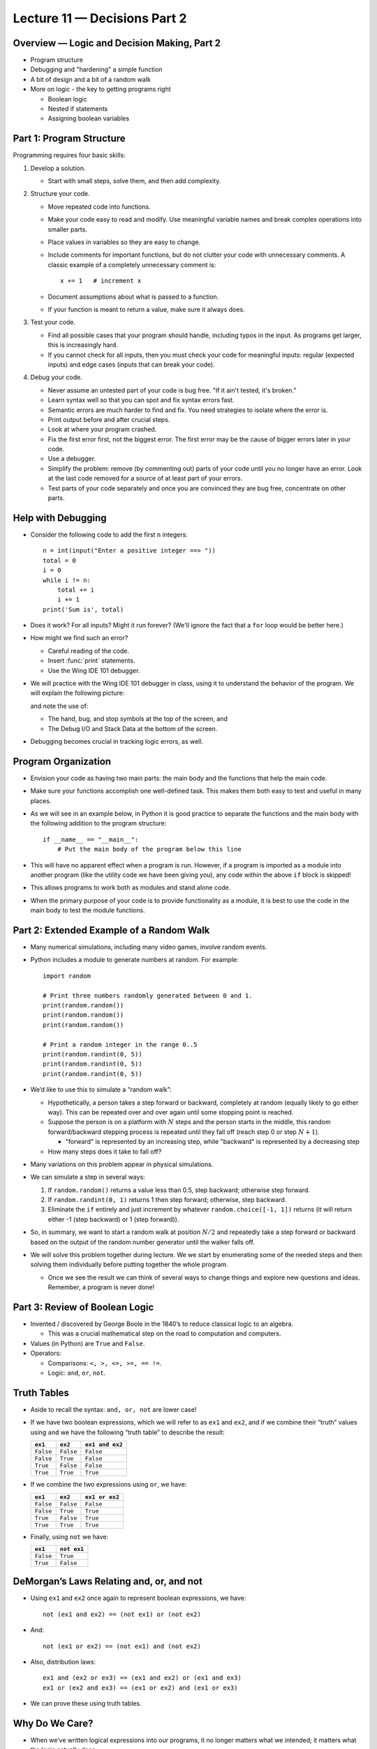 Lecture 11 — Decisions Part 2
==============================

Overview — Logic and Decision Making, Part 2
--------------------------------------------

-  Program structure

-  Debugging and "hardening" a simple function

-  A bit of design and a bit of a random walk

-  More on logic - the key to getting programs right

   -  Boolean logic

   -  Nested if statements

   -  Assigning boolean variables


Part 1: Program Structure
----------------------------

Programming requires four basic skills:

#.  Develop a solution.

    -  Start with small steps, solve them, and then add complexity.

#.  Structure your code.

    -  Move repeated code into functions.

    -  Make your code easy to read and modify. Use meaningful variable names
       and break complex operations into smaller parts.

    -  Place values in variables so they are easy to change.

    -  Include comments for important functions, but do not clutter
       your code with unnecessary comments. A classic example of a
       completely unnecessary comment is:

       ::

          x += 1   # increment x 

    -  Document assumptions about what is passed to a function.

    -  If your function is meant to return a value, make sure it always 
       does.

#.  Test your code.

    -  Find all possible cases that your program should handle, including typos
       in the input. As
       programs get larger, this is increasingly hard.

    -  If you cannot check for all inputs, then you must check your code 
       for meaningful inputs: regular (expected inputs) and edge cases (inputs
       that can break your code).

#.  Debug your code.

    - Never assume an untested part of your code is bug free. "If it ain't tested, it's broken."

    - Learn syntax well so that you can spot and fix syntax errors
      fast.

    - Semantic errors are much harder to find and fix. You need
      strategies to isolate where the error is.

    - Print output before and after crucial steps.

    - Look at where your program crashed.

    - Fix the first error first, not the biggest error. The first
      error may be the cause of bigger errors later in your code.

    - Use a debugger.

    - Simplify the problem: remove (by commenting out) parts of your
      code until you no longer have an error. Look at the last code
      removed for a source of at least part of your errors.

    - Test parts of your code separately and once you are convinced
      they are bug free, concentrate on other parts.


Help with Debugging
-------------------

-  Consider the following code to add the first ``n`` integers:

   ::

       n = int(input("Enter a positive integer ==> "))
       total = 0
       i = 0
       while i != n:
           total += i
           i += 1
       print('Sum is', total)

-  Does it work?  For all inputs? Might it run forever? (We'll
   ignore the fact that a ``for`` loop would be better here.)

-  How might we find such an error?

   -  Careful reading of the code.

   -  Insert :func:`print` statements.

   -  Use the Wing IDE 101 debugger.

-  We will practice with the Wing IDE 101 debugger in class, using it to
   understand the behavior of the program. We will explain the following
   picture:

   .. image:: images/debugger.png

   and note the use of:

   -  The hand, bug, and stop symbols at the top of the screen, and

   - The Debug I/O and Stack Data at the bottom of the screen.

- Debugging becomes crucial in tracking logic errors, as well.


Program Organization
---------------------

-  Envision your code as having two main parts: the main body and the
   functions that help the main code.

-  Make sure your functions accomplish one well-defined task. This
   makes them both easy to test and useful in many places.

-  As we will see in an example below, in Python it is good practice to
   separate the functions and the main body with the following
   addition to the program structure:

   ::

      if __name__ == "__main__":
          # Put the main body of the program below this line

-  This will have no apparent effect when a program is run.
   However, if a program is imported as a module into another program
   (like the utility code we have been giving you), any code within the
   above ``if`` block is skipped!

-  This allows programs to work both as modules and stand alone
   code.

-  When the primary purpose of your code is to provide functionality
   as a module, it is best to use the code in the main body to test
   the module functions.


   
Part 2:  Extended Example of a Random Walk
------------------------------------------

-  Many numerical simulations, including many video games, involve random
   events.

-  Python includes a module to generate numbers at random. For
   example:

   ::

       import random

       # Print three numbers randomly generated between 0 and 1.
       print(random.random())
       print(random.random())
       print(random.random())

       # Print a random integer in the range 0..5
       print(random.randint(0, 5))
       print(random.randint(0, 5))
       print(random.randint(0, 5))

-  We’d like to use this to simulate a “random walk”:

   -  Hypothetically, a person takes a step forward or backward,
      completely at random (equally likely to go either way). This
      can be repeated over and over again until some stopping point is
      reached.

   -  Suppose the person is on a platform with :math:`N` steps and the person
      starts in the middle, this random forward/backward stepping
      process is repeated until they fall off (reach step 0 or step
      :math:`N+1`).

      - "forward" is represented by an increasing step, while
        "backward" is represented by a decreasing step

   -  How many steps does it take to fall off?

-  Many variations on this problem appear in physical simulations.

-  We can simulate a step in several ways:

   #. If ``random.random()`` returns a value less than 0.5, step backward;
      otherwise step forward.

   #. If ``random.randint(0, 1)`` returns 1 then step forward; otherwise,
      step backward.

   #. Eliminate the ``if`` entirely and just increment by whatever ``random.choice([-1, 1])`` 
      returns (it will return either -1 (step backward) or 1 (step forward)).

-  So, in summary, we want to start a random walk at position :math:`N/2` and
   repeatedly take a step forward or backward based on the
   output of the random number generator until the walker falls off.

-  We will solve this problem together during lecture.
   We we start by enumerating some of the needed steps and then
   solving them individually before putting together the whole
   program.

   - Once we see the result we can think of several ways to change
     things and explore new questions and ideas. Remember, a program
     is never done!


Part 3:  Review of Boolean Logic
--------------------------------

-  Invented / discovered by George Boole in the 1840’s to reduce
   classical logic to an algebra.

   -  This was a crucial mathematical step on the road to computation
      and computers.

-  Values (in Python) are ``True`` and ``False``.

-  Operators:

   -  Comparisons: ``<, >, <=, >=, == !=``.

   -  Logic: ``and``, ``or``, ``not``.

Truth Tables
------------

-  Aside to recall the syntax: ``and, or, not`` are lower case!

-  If we have two boolean expressions, which we will refer to as ``ex1``
   and ``ex2``, and if we combine their “truth” values using ``and`` we
   have the following “truth table” to describe the result:

   +-----------+------------+-----------------+
   |  ``ex1``  | ``ex2``    | ``ex1 and ex2`` |
   +===========+============+=================+
   | ``False`` | ``False``  | ``False``       |
   +-----------+------------+-----------------+
   | ``False`` | ``True``   | ``False``       |
   +-----------+------------+-----------------+
   | ``True``  | ``False``  | ``False``       | 
   +-----------+------------+-----------------+
   | ``True``  | ``True``   | ``True``        |
   +-----------+------------+-----------------+

-  If we combine the two expressions using ``or``, we have:

   +------------+-----------+----------------+
   |  ``ex1``   | ``ex2``   | ``ex1 or ex2`` |
   +============+===========+================+
   | ``False``  | ``False`` | ``False``      |
   +------------+-----------+----------------+
   | ``False``  | ``True``  | ``True``       |
   +------------+-----------+----------------+
   | ``True``   | ``False`` | ``True``       |
   +------------+-----------+----------------+
   | ``True``   | ``True``  | ``True``       |
   +------------+-----------+----------------+

-  Finally, using ``not`` we have:

   +-----------+-------------+
   | ``ex1``   | ``not ex1`` |
   +===========+=============+
   | ``False`` | ``True``    |
   +-----------+-------------+
   | ``True``  | ``False``   |
   +-----------+-------------+

DeMorgan’s Laws Relating and, or, and not
-----------------------------------------

-  Using ``ex1`` and ``ex2`` once again to represent boolean
   expressions, we have:

   ::

       not (ex1 and ex2) == (not ex1) or (not ex2)

-  And:

   ::

       not (ex1 or ex2) == (not ex1) and (not ex2)

-  Also, distribution laws:

   ::

       ex1 and (ex2 or ex3) == (ex1 and ex2) or (ex1 and ex3)
       ex1 or (ex2 and ex3) == (ex1 or ex2) and (ex1 or ex3)

-  We can prove these using truth tables.

Why Do We Care?
---------------

-  When we’ve written logical expressions into our programs, it no
   longer matters what we intended; it matters what the logic actually
   does.

-  For complicated boolean expressions, we may need to almost prove that
   they are correct.


Part 4: Additional Techniques in Logic and Decision Making
----------------------------------------------------------

We will examine:

-  Short-circuiting

-  Nested conditionals

-  Storing the result of boolean expressions in variables

and then apply them to several problems.

Short-Circuited Boolean Expressions
-----------------------------------

-  Python only evaluates expressions as far as needed to make a
   decision.

-  Therefore, in a boolean expression of the form:

   ::

         ex1 and ex2

   ``ex2`` will not be evaluated if ``ex1`` evaluates to ``False``.
   Think about why.

-  Also, in a boolean expression of the form:

   ::

         ex1 or ex2

   ``ex2`` will not be evaluated if ``ex1`` evaluates to ``True``.

-  This “short-circuiting” is common across many programming languages.


Nested if Statements
--------------------

-  We can place ``if`` statements inside of other ``if`` statements.

-  To illustrate, consider the following where ``ex1``, ``ex2``,
   ``ex3``, and ``ex4`` are all boolean expressions, and ``blockA``,
   ``blockB``, ``blockD``, and ``blockE`` are sections of code.

   ::

      if ex1:
          if ex2:
             blockA
          elif ex3:
             blockB
      elif ex4:
          blockD
      else:
          blockE

-  We will examine this example in class and answer the following
   questions:

   -  Under what conditions is each block executed?

   -  Is it possible that no blocks are executed?

   -  What is the equivalent non-nested if-elif-else structure?


Storing the Result of a Boolean Expression
------------------------------------------

-  Sometimes we store the result of boolean expressions in a variable
   for later use:

   ::

       f = float(input("Enter a Fahrenheit temperature: "))
       is_below_freezing = f < 32.0
       if is_below_freezing:
           print("Brrr. It is cold")

-  We use this to:

   -  Make code clearer.

   -  Avoid repeated evaluation of the same expression, especially if
      the expression requires a lot of computation.


Examples for the Lecture
------------------------

We will work on the following examples during class, as time permits.

#. In the following code, for what values of ``x`` and ``y`` does the
   code print 1, for what values does the code print 2, and for what
   values does the code print nothing at all?

   ::

       if x > 5 and y < 10:
           if x < 5 or y > 2:
               if y > 3 or z < 3:
                   print(1)
           else:
               print(2)

   The moral of the story is that you should be careful to ensure that
   your logic and if structures **cover the entire range of
   possibilities**!

#. Doctors sometimes assess a patient’s risk of heart disease in terms of a
   combination of the BMI (body mask index) and age using the following
   table:

   +-------------------------+-----------------------+--------------------+
   |                         | Age :math:`\leq 45`   | Age :math:`> 45`   |
   +=========================+=======================+====================+
   | BMI :math:`< 22.0`      | Low                   | Medium             |
   +-------------------------+-----------------------+--------------------+
   | BMI :math:`\geq 22.0`   | Medium                | High               |
   +-------------------------+-----------------------+--------------------+

   Assuming the values for a patient are stored in variables ``age`` and
   ``bmi``, we can write the following code:

   ::

       slim = bmi < 22.0
       young = age <= 45

   We will work out two different ways of printing *Low*, *Medium* or
   *High* according to the table based on the values of the boolean
   variables ``slim`` and ``young``. 

#. Challenge example: Suppose two rectangles are determined by their
   corner points - ``(x0, y0)`` and ``(x1, y1)`` for one rectangle and
   ``(u0, v0)`` and ``(u1, v1)`` for the other. Write a function that
   takes these four tuples as arguments and returns ``True`` when the
   two rectangles intersect and ``False`` otherwise.


Summary of Discussion of if Statements and Logic
------------------------------------------------

-  Logic is a crucial component of every program.

-  Basic rules of logic, including DeMorgan’s laws, help us to write and
   understand boolean expressions.

-  It sometimes requires careful, precise thinking, even at the level of
   a proof, to ensure logical expressions and if statement structures
   are correct.

   -  Many bugs in supposedly-working programs are caused by conditions
      that the programmers did not fully consider.

-  If statements can be structured in many ways, sometimes nested several
   levels deep.

   -  Nesting deeply can lead to confusing code, however.

   -  Warning specifically for Python: you can easily change the meaning of 
      your program by accidentally changing indentation. It is very 
      hard to debug these changes.

-  Using variables to store boolean values can make code easier to
   understand and avoids repeated tests.

-  Make sure your logic and resulting expressions cover the universe of
   possibilities!


